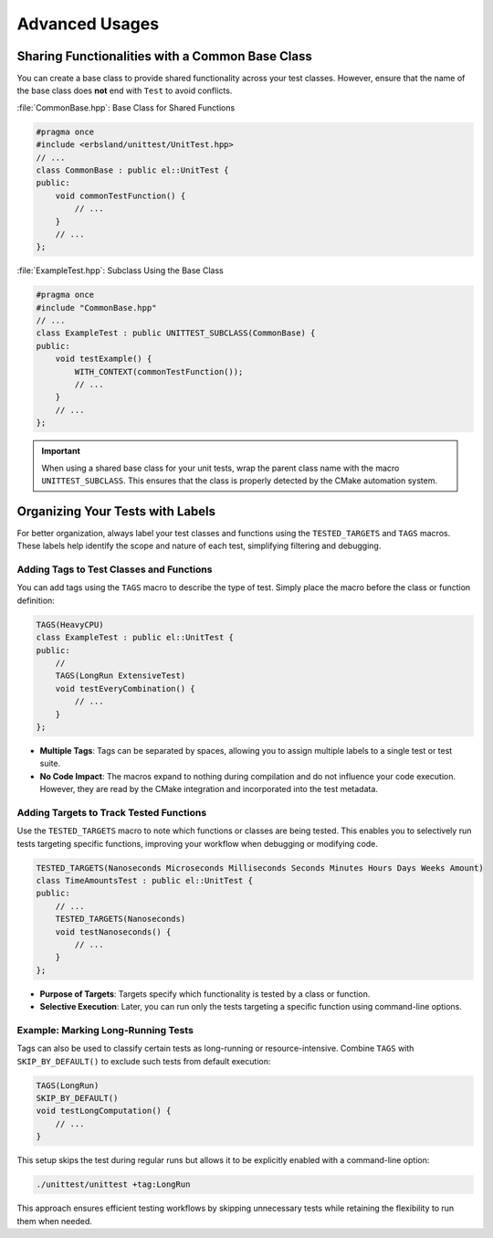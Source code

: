 .. _advanced:
.. index::
    single: Advanced Usages

Advanced Usages
===============

Sharing Functionalities with a Common Base Class
------------------------------------------------

You can create a base class to provide shared functionality across your test classes. However, ensure that the name of the base class does **not** end with ``Test`` to avoid conflicts.

:file:`CommonBase.hpp`: Base Class for Shared Functions

.. code-block:: cpp

    #pragma once
    #include <erbsland/unittest/UnitTest.hpp>
    // ...
    class CommonBase : public el::UnitTest {
    public:
        void commonTestFunction() {
            // ...
        }
        // ...
    };

:file:`ExampleTest.hpp`: Subclass Using the Base Class

.. code-block:: cpp

    #pragma once
    #include "CommonBase.hpp"
    // ...
    class ExampleTest : public UNITTEST_SUBCLASS(CommonBase) {
    public:
        void testExample() {
            WITH_CONTEXT(commonTestFunction());
            // ...
        }
        // ...
    };

.. important::
    When using a shared base class for your unit tests, wrap the parent class name with the macro ``UNITTEST_SUBCLASS``. This ensures that the class is properly detected by the CMake automation system.

Organizing Your Tests with Labels
----------------------------------

For better organization, always label your test classes and functions using the ``TESTED_TARGETS`` and ``TAGS`` macros. These labels help identify the scope and nature of each test, simplifying filtering and debugging.

Adding Tags to Test Classes and Functions
~~~~~~~~~~~~~~~~~~~~~~~~~~~~~~~~~~~~~~~~~

You can add tags using the ``TAGS`` macro to describe the type of test. Simply place the macro before the class or function definition:

.. code-block:: cpp

    TAGS(HeavyCPU)
    class ExampleTest : public el::UnitTest {
    public:
        //
        TAGS(LongRun ExtensiveTest)
        void testEveryCombination() {
            // ...
        }
    };

- **Multiple Tags**: Tags can be separated by spaces, allowing you to assign multiple labels to a single test or test suite.
- **No Code Impact**: The macros expand to nothing during compilation and do not influence your code execution. However, they are read by the CMake integration and incorporated into the test metadata.

Adding Targets to Track Tested Functions
~~~~~~~~~~~~~~~~~~~~~~~~~~~~~~~~~~~~~~~~

Use the ``TESTED_TARGETS`` macro to note which functions or classes are being tested. This enables you to selectively run tests targeting specific functions, improving your workflow when debugging or modifying code.

.. code-block:: cpp

    TESTED_TARGETS(Nanoseconds Microseconds Milliseconds Seconds Minutes Hours Days Weeks Amount)
    class TimeAmountsTest : public el::UnitTest {
    public:
        // ...
        TESTED_TARGETS(Nanoseconds)
        void testNanoseconds() {
            // ...
        }
    };

- **Purpose of Targets**: Targets specify which functionality is tested by a class or function.
- **Selective Execution**: Later, you can run only the tests targeting a specific function using command-line options.

Example: Marking Long-Running Tests
~~~~~~~~~~~~~~~~~~~~~~~~~~~~~~~~~~~

Tags can also be used to classify certain tests as long-running or resource-intensive. Combine ``TAGS`` with ``SKIP_BY_DEFAULT()`` to exclude such tests from default execution:

.. code-block:: cpp

    TAGS(LongRun)
    SKIP_BY_DEFAULT()
    void testLongComputation() {
        // ...
    }

This setup skips the test during regular runs but allows it to be explicitly enabled with a command-line option:

.. code-block:: bash

    ./unittest/unittest +tag:LongRun

This approach ensures efficient testing workflows by skipping unnecessary tests while retaining the flexibility to run them when needed.
